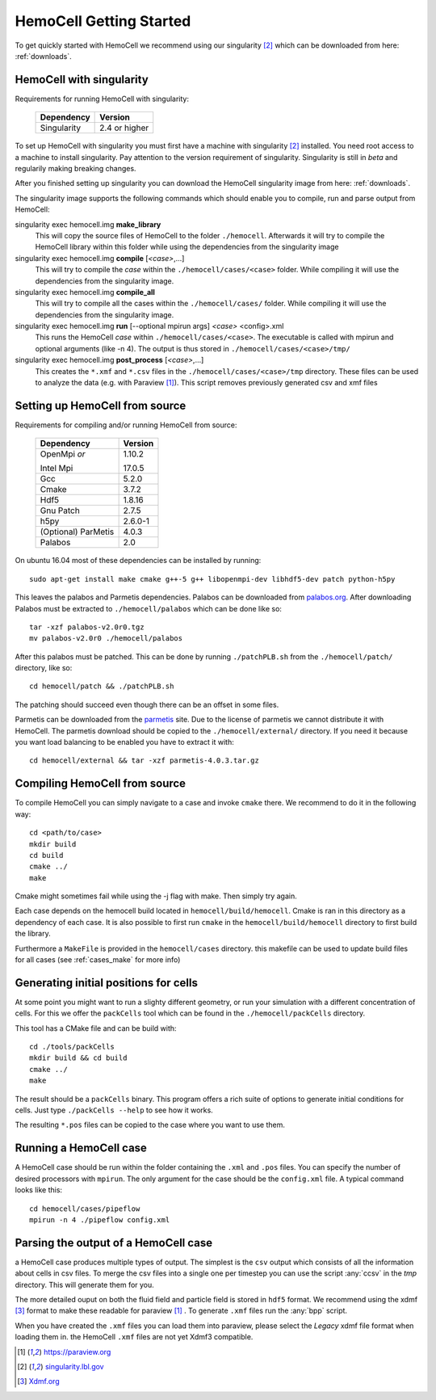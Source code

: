 
HemoCell Getting Started
===================

To get quickly started with HemoCell we recommend using our singularity [#SL]_
which can be downloaded from here: :ref:`downloads`.

HemoCell with singularity
------------------------------------

Requirements for running HemoCell with singularity:

  =========== =====================
  Dependency  Version
  =========== =====================
  Singularity 2.4 or higher
  =========== =====================

To set up HemoCell with singularity you must first have a machine with
singularity [#SL]_ installed. You need root access to a machine to install
singularity. Pay attention to the
version requirement of singularity. Singularity is still in *beta* and
regularily making breaking changes. 

After you finished setting up singularity you can download the HemoCell
singularity image from here: :ref:`downloads`. 

The singularity image supports the following commands which should enable you to
compile, run and parse output from HemoCell:

singularity exec hemocell.img **make_library**
  This will copy the source files of HemoCell to the folder ``./hemocell``.
  Afterwards it will try to compile the HemoCell library within this folder
  while using the dependencies from the singularity image

singularity exec hemocell.img **compile** [*<case>*,...]
  This will try to compile the *case* within the ``./hemocell/cases/<case>`` folder.
  While compiling it will use the dependencies from the singularity image.                                                                
singularity exec hemocell.img **compile_all**
  This will try to compile all the cases within the ``./hemocell/cases/`` folder.
  While compiling it will use the dependencies from the singularity image.                                                                
singularity exec hemocell.img **run** [--optional mpirun args] *<case>* <config>.xml
  This runs the HemoCell *case* within ``./hemocell/cases/<case>``. The executable
  is called with mpirun and optional arguments (like -n 4). The output is thus
  stored in ``./hemocell/cases/<case>/tmp/``

singularity exec hemocell.img **post_process** [*<case>*,...]
  This creates the ``*.xmf`` and ``*.csv`` files in the ``./hemocell/cases/<case>/tmp`` 
  directory. These files can be used to analyze the data (e.g. with Paraview [#PF]_). This script removes previously generated csv and xmf files

Setting up HemoCell from source
-------------------------------

Requirements for compiling and/or running HemoCell from source:

  +-------------+---------+
  |Dependency   |Version  |
  +=============+=========+
  |OpenMpi *or* | 1.10.2  |
  |             |         |
  |Intel Mpi    | 17.0.5  |
  +-------------+---------+
  | Gcc         | 5.2.0   |
  +-------------+---------+
  | Cmake       | 3.7.2   |
  +-------------+---------+
  | Hdf5        | 1.8.16  |
  +-------------+---------+
  |Gnu Patch    | 2.7.5   |
  +-------------+---------+
  | h5py        | 2.6.0-1 |
  +-------------+---------+
  | (Optional)  | 4.0.3   |
  | ParMetis    |         |
  +-------------+---------+
  | Palabos     | 2.0     |
  +-------------+---------+

On ubuntu 16.04 most of these dependencies can be installed by running::
  
  sudo apt-get install make cmake g++-5 g++ libopenmpi-dev libhdf5-dev patch python-h5py

This leaves the palabos and Parmetis dependencies. Palabos can be downloaded
from `palabos.org`_. After downloading Palabos must be extracted to ``./hemocell/palabos`` which can
be done like so::
  
  tar -xzf palabos-v2.0r0.tgz 
  mv palabos-v2.0r0 ./hemocell/palabos

After this palabos must be patched. This can be done by running
``./patchPLB.sh`` from the ``./hemocell/patch/`` directory, like so::

  cd hemocell/patch && ./patchPLB.sh

The patching should succeed even though there can be an offset in some files.

Parmetis can be downloaded from the `parmetis <http://glaros.dtc.umn.edu/gkhome/metis/parmetis/download>`_ 
site. Due to the license of parmetis we cannot distribute it with HemoCell. 
The parmetis download should be copied to the  ``./hemocell/external/`` directory. 
If you need it
because you want load balancing to be enabled you have to extract it with::

  cd hemocell/external && tar -xzf parmetis-4.0.3.tar.gz 

Compiling HemoCell from source
------------------------------

To compile HemoCell you can simply navigate to a case and invoke ``cmake``
there. We recommend to do it in the following way::

  cd <path/to/case>
  mkdir build
  cd build
  cmake ../
  make

Cmake might sometimes fail while using the -j flag with make. Then simply try again.

Each case depends on the hemocell build located in ``hemocell/build/hemocell``.
Cmake is ran in this directory as a dependency of each case. It is also possible
to first run ``cmake`` in the ``hemocell/build/hemocell`` directory to first
build the library.

Furthermore a ``MakeFile`` is provided in the ``hemocell/cases`` directory. this
makefile can be used to update build files for all cases (see :ref:`cases_make`
for more info)

Generating initial positions for cells
--------------------------------------

At some point you might want to run a slighty different geometry, or run your
simulation with a different concentration of cells. For this we offer the
``packCells`` tool which can be found in the ``./hemocell/packCells`` directory.

This tool has a CMake file and can be build with::
  
  cd ./tools/packCells
  mkdir build && cd build
  cmake ../
  make

The result should be a ``packCells`` binary. This program offers a rich suite of
options to generate initial conditions for cells. Just type ``./packCells --help`` 
to see how it works.

The resulting ``*.pos`` files can be copied to the case where you want to use
them.


Running a HemoCell case
-----------------------

A HemoCell case should be run within the folder containing the ``.xml`` and
``.pos`` files. You can specify the number of desired processors with
``mpirun``. The only argument for the case should be the ``config.xml`` file.
A typical command looks like this::

  cd hemocell/cases/pipeflow
  mpirun -n 4 ./pipeflow config.xml


.. _read_output:

Parsing the output of a HemoCell case
--------------------------------------

a HemoCell case produces multiple types of output. The simplest is the ``csv``
output which consists of all the information about cells in csv files. To merge
the csv files into a single one per timestep you can use the script :any:`ccsv`
in the `tmp` directory. This will generate them for you.

The more detailed ouput on both the fluid field and particle field is stored in
``hdf5`` format. We recommend using the xdmf [#XDMF]_ format to make these
readable for paraview [#PF]_ . To generate ``.xmf`` files run the :any:`bpp`
script.

When you have created the ``.xmf`` files you can load them into paraview, please
select the *Legacy* xdmf file format when loading them in. the HemoCell ``.xmf``
files are not yet Xdmf3 compatible.


.. [#PF] `https://paraview.org <https://paraview.org>`_

.. [#SL] `singularity.lbl.gov <http://singularity.lbl.gov/>`_

.. [#XDMF] `Xdmf.org <www.xdmf.org>`_

.. _palabos.org: http://palabos.org
